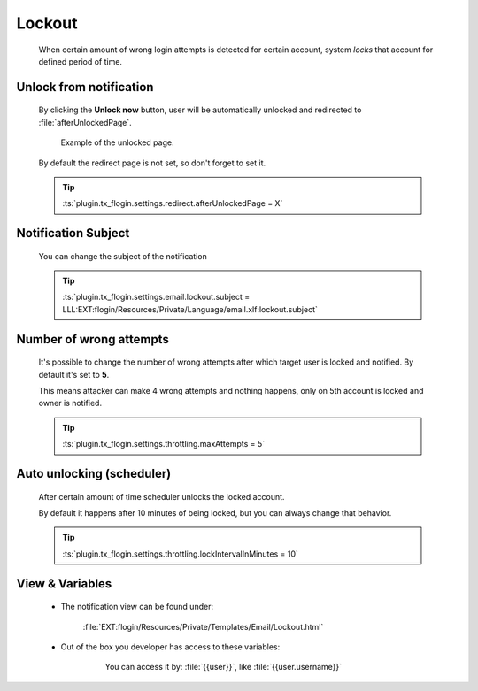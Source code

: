 .. ==================================================
.. FOR YOUR INFORMATION
.. --------------------------------------------------
.. -*- coding: utf-8 -*- with BOM.
.. _lockout-notification:

Lockout
==============

    When certain amount of wrong login attempts is detected for certain account,
    system *locks* that account for defined period of time.

    .. image:: ../../../../Images/Notification/lockout.png
        :class: with-shadow

Unlock from notification
---------------------------

    By clicking the **Unlock now** button, user will be automatically unlocked
    and redirected to :file:`afterUnlockedPage`.

    .. figure:: ../../../../Images/unlocked.png
        :class: with-shadow

        Example of the unlocked page.

    By default the redirect page is not set, so don't forget to set it.

    .. tip::

        :ts:`plugin.tx_flogin.settings.redirect.afterUnlockedPage = X`

Notification Subject
---------------------

    You can change the subject of the notification

    .. tip::

        :ts:`plugin.tx_flogin.settings.email.lockout.subject = LLL:EXT:flogin/Resources/Private/Language/email.xlf:lockout.subject`

Number of wrong attempts
-------------------------

    It's possible to change the number of wrong attempts after which target user
    is locked and notified. By default it's set to **5**.

    This means attacker can make 4 wrong attempts and nothing happens,
    only on 5th account is locked and owner is notified.

    .. tip::

        :ts:`plugin.tx_flogin.settings.throttling.maxAttempts = 5`

Auto unlocking (scheduler)
---------------------------

    After certain amount of time scheduler unlocks the locked account.

    By default it happens after 10 minutes of being locked,
    but you can always change that behavior.

    .. tip::

        :ts:`plugin.tx_flogin.settings.throttling.lockIntervalInMinutes = 10`

View & Variables
--------------------

    * The notification view can be found under:

        :file:`EXT:flogin/Resources/Private/Templates/Email/Lockout.html`

    * Out of the box you developer has access to these variables:

        .. figure:: ../../../../Images/Notification/lockout_variables.png
            :class: with-shadow

            You can access it by: :file:`{{user}}`, like :file:`{{user.username}}`
